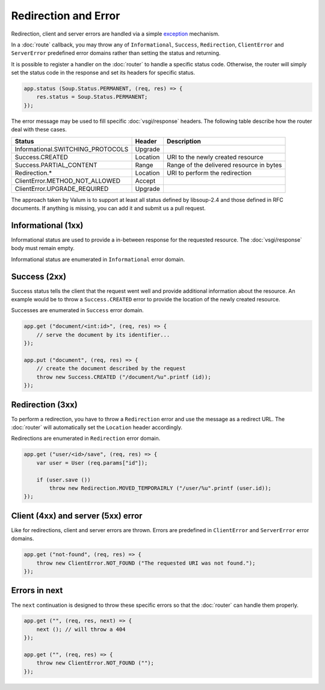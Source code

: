 Redirection and Error
=====================

Redirection, client and server errors are handled via a simple `exception`_
mechanism.

.. _exception: https://wiki.gnome.org/Projects/Vala/Manual/Errors

In a :doc:`route` callback, you may throw any of ``Informational``, ``Success``,
``Redirection``, ``ClientError`` and ``ServerError`` predefined error domains
rather than setting the status and returning.

It is possible to register a handler on the :doc:`router` to handle a specific
status code. Otherwise, the router will simply set the status code in the
response and set its headers for specific status.

.. code:: vala

    app.status (Soup.Status.PERMANENT, (req, res) => {
        res.status = Soup.Status.PERMANENT;
    });

The error message may be used to fill specific :doc:`vsgi/response` headers.
The following table describe how the router deal with these cases.

+-----------------------------------+----------+------------------------------------------+
| Status                            | Header   | Description                              |
+===================================+==========+==========================================+
| Informational.SWITCHING_PROTOCOLS | Upgrade  |                                          |
+-----------------------------------+----------+------------------------------------------+
| Success.CREATED                   | Location | URI to the newly created resource        |
+-----------------------------------+----------+------------------------------------------+
| Success.PARTIAL_CONTENT           | Range    | Range of the delivered resource in bytes |
+-----------------------------------+----------+------------------------------------------+
| Redirection.*                     | Location | URI to perform the redirection           |
+-----------------------------------+----------+------------------------------------------+
| ClientError.METHOD_NOT_ALLOWED    | Accept   |                                          |
+-----------------------------------+----------+------------------------------------------+
| ClientError.UPGRADE_REQUIRED      | Upgrade  |                                          |
+-----------------------------------+----------+------------------------------------------+

The approach taken by Valum is to support at least all status defined by
libsoup-2.4 and those defined in RFC documents. If anything is missing, you can
add it and submit us a pull request.

Informational (1xx)
-------------------

Informational status are used to provide a in-between response for the
requested resource. The :doc:`vsgi/response` body must remain empty.

Informational status are enumerated in ``Informational`` error domain.

Success (2xx)
-------------

Success status tells the client that the request went well and provide
additional information about the resource. An example would be to throw
a ``Success.CREATED`` error to provide the location of the newly created
resource.

Successes are enumerated in ``Success`` error domain.

.. code:: vala

    app.get ("document/<int:id>", (req, res) => {
        // serve the document by its identifier...
    });

    app.put ("document", (req, res) => {
        // create the document described by the request
        throw new Success.CREATED ("/document/%u".printf (id));
    });

Redirection (3xx)
-----------------

To perform a redirection, you have to throw a ``Redirection`` error and use the
message as a redirect URL. The :doc:`router` will automatically set the
``Location`` header accordingly.

Redirections are enumerated in ``Redirection`` error domain.

.. code:: vala

    app.get ("user/<id>/save", (req, res) => {
        var user = User (req.params["id"]);

        if (user.save ())
            throw new Redirection.MOVED_TEMPORAIRLY ("/user/%u".printf (user.id));
    });

Client (4xx) and server (5xx) error
-----------------------------------

Like for redirections, client and server errors are thrown. Errors are
predefined in ``ClientError`` and ``ServerError`` error domains.

.. code:: vala

    app.get ("not-found", (req, res) => {
        throw new ClientError.NOT_FOUND ("The requested URI was not found.");
    });

Errors in next
--------------

The ``next`` continuation is designed to throw these specific errors so that
the :doc:`router` can handle them properly.

.. code:: vala

    app.get ("", (req, res, next) => {
        next (); // will throw a 404
    });

    app.get ("", (req, res) => {
        throw new ClientError.NOT_FOUND ("");
    });
